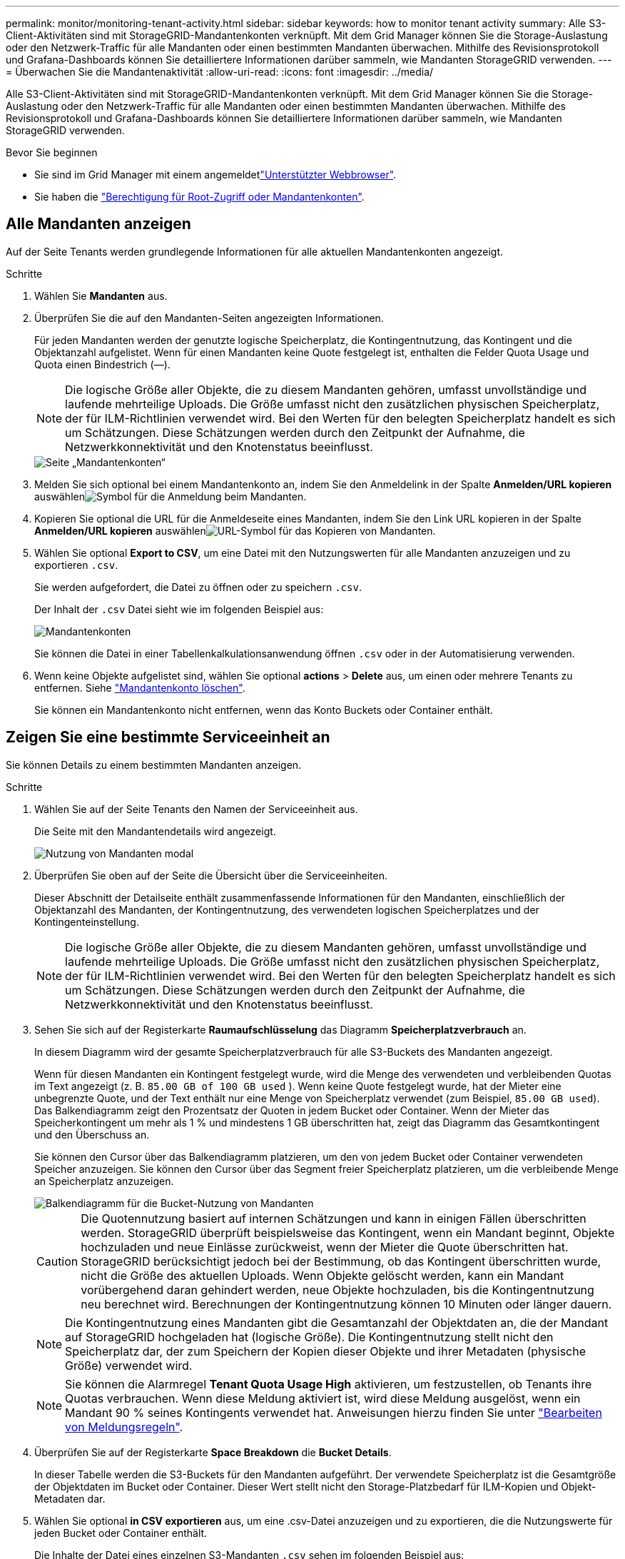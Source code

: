 ---
permalink: monitor/monitoring-tenant-activity.html 
sidebar: sidebar 
keywords: how to monitor tenant activity 
summary: Alle S3-Client-Aktivitäten sind mit StorageGRID-Mandantenkonten verknüpft. Mit dem Grid Manager können Sie die Storage-Auslastung oder den Netzwerk-Traffic für alle Mandanten oder einen bestimmten Mandanten überwachen. Mithilfe des Revisionsprotokoll und Grafana-Dashboards können Sie detailliertere Informationen darüber sammeln, wie Mandanten StorageGRID verwenden. 
---
= Überwachen Sie die Mandantenaktivität
:allow-uri-read: 
:icons: font
:imagesdir: ../media/


[role="lead"]
Alle S3-Client-Aktivitäten sind mit StorageGRID-Mandantenkonten verknüpft. Mit dem Grid Manager können Sie die Storage-Auslastung oder den Netzwerk-Traffic für alle Mandanten oder einen bestimmten Mandanten überwachen. Mithilfe des Revisionsprotokoll und Grafana-Dashboards können Sie detailliertere Informationen darüber sammeln, wie Mandanten StorageGRID verwenden.

.Bevor Sie beginnen
* Sie sind im Grid Manager mit einem angemeldetlink:../admin/web-browser-requirements.html["Unterstützter Webbrowser"].
* Sie haben die link:../admin/admin-group-permissions.html["Berechtigung für Root-Zugriff oder Mandantenkonten"].




== Alle Mandanten anzeigen

Auf der Seite Tenants werden grundlegende Informationen für alle aktuellen Mandantenkonten angezeigt.

.Schritte
. Wählen Sie *Mandanten* aus.
. Überprüfen Sie die auf den Mandanten-Seiten angezeigten Informationen.
+
Für jeden Mandanten werden der genutzte logische Speicherplatz, die Kontingentnutzung, das Kontingent und die Objektanzahl aufgelistet. Wenn für einen Mandanten keine Quote festgelegt ist, enthalten die Felder Quota Usage und Quota einen Bindestrich (&#8212;).

+

NOTE: Die logische Größe aller Objekte, die zu diesem Mandanten gehören, umfasst unvollständige und laufende mehrteilige Uploads.  Die Größe umfasst nicht den zusätzlichen physischen Speicherplatz, der für ILM-Richtlinien verwendet wird.  Bei den Werten für den belegten Speicherplatz handelt es sich um Schätzungen.  Diese Schätzungen werden durch den Zeitpunkt der Aufnahme, die Netzwerkkonnektivität und den Knotenstatus beeinflusst.

+
image::../media/tenant_accounts_page.png[Seite „Mandantenkonten“]

. Melden Sie sich optional bei einem Mandantenkonto an, indem Sie den Anmeldelink  in der Spalte *Anmelden/URL kopieren* auswählenimage:../media/icon_tenant_sign_in.png["Symbol für die Anmeldung beim Mandanten"].
. Kopieren Sie optional die URL für die Anmeldeseite eines Mandanten, indem Sie den Link URL kopieren in der Spalte *Anmelden/URL kopieren* auswählenimage:../media/icon_tenant_copy_url.png["URL-Symbol für das Kopieren von Mandanten"].
. Wählen Sie optional *Export to CSV*, um eine Datei mit den Nutzungswerten für alle Mandanten anzuzeigen und zu exportieren `.csv`.
+
Sie werden aufgefordert, die Datei zu öffnen oder zu speichern `.csv`.

+
Der Inhalt der `.csv` Datei sieht wie im folgenden Beispiel aus:

+
image::../media/tenant_accounts_example_csv.png[Mandantenkonten, Beispiel .csv]

+
Sie können die Datei in einer Tabellenkalkulationsanwendung öffnen `.csv` oder in der Automatisierung verwenden.

. Wenn keine Objekte aufgelistet sind, wählen Sie optional *actions* > *Delete* aus, um einen oder mehrere Tenants zu entfernen. Siehe link:../admin/deleting-tenant-account.html["Mandantenkonto löschen"].
+
Sie können ein Mandantenkonto nicht entfernen, wenn das Konto Buckets oder Container enthält.





== Zeigen Sie eine bestimmte Serviceeinheit an

Sie können Details zu einem bestimmten Mandanten anzeigen.

.Schritte
. Wählen Sie auf der Seite Tenants den Namen der Serviceeinheit aus.
+
Die Seite mit den Mandantendetails wird angezeigt.

+
image::../media/tenant_usage_modal.png[Nutzung von Mandanten modal]

. Überprüfen Sie oben auf der Seite die Übersicht über die Serviceeinheiten.
+
Dieser Abschnitt der Detailseite enthält zusammenfassende Informationen für den Mandanten, einschließlich der Objektanzahl des Mandanten, der Kontingentnutzung, des verwendeten logischen Speicherplatzes und der Kontingenteinstellung.

+

NOTE: Die logische Größe aller Objekte, die zu diesem Mandanten gehören, umfasst unvollständige und laufende mehrteilige Uploads.  Die Größe umfasst nicht den zusätzlichen physischen Speicherplatz, der für ILM-Richtlinien verwendet wird.  Bei den Werten für den belegten Speicherplatz handelt es sich um Schätzungen.  Diese Schätzungen werden durch den Zeitpunkt der Aufnahme, die Netzwerkkonnektivität und den Knotenstatus beeinflusst.

. Sehen Sie sich auf der Registerkarte *Raumaufschlüsselung* das Diagramm *Speicherplatzverbrauch* an.
+
In diesem Diagramm wird der gesamte Speicherplatzverbrauch für alle S3-Buckets des Mandanten angezeigt.

+
Wenn für diesen Mandanten ein Kontingent festgelegt wurde, wird die Menge des verwendeten und verbleibenden Quotas im Text angezeigt (z. B. `85.00 GB of 100 GB used` ). Wenn keine Quote festgelegt wurde, hat der Mieter eine unbegrenzte Quote, und der Text enthält nur eine Menge von Speicherplatz verwendet (zum Beispiel, `85.00 GB used`). Das Balkendiagramm zeigt den Prozentsatz der Quoten in jedem Bucket oder Container. Wenn der Mieter das Speicherkontingent um mehr als 1 % und mindestens 1 GB überschritten hat, zeigt das Diagramm das Gesamtkontingent und den Überschuss an.

+
Sie können den Cursor über das Balkendiagramm platzieren, um den von jedem Bucket oder Container verwendeten Speicher anzuzeigen. Sie können den Cursor über das Segment freier Speicherplatz platzieren, um die verbleibende Menge an Speicherplatz anzuzeigen.

+
image::../media/tenant_bucket_space_consumption_GM.png[Balkendiagramm für die Bucket-Nutzung von Mandanten]

+

CAUTION: Die Quotennutzung basiert auf internen Schätzungen und kann in einigen Fällen überschritten werden. StorageGRID überprüft beispielsweise das Kontingent, wenn ein Mandant beginnt, Objekte hochzuladen und neue Einlässe zurückweist, wenn der Mieter die Quote überschritten hat. StorageGRID berücksichtigt jedoch bei der Bestimmung, ob das Kontingent überschritten wurde, nicht die Größe des aktuellen Uploads. Wenn Objekte gelöscht werden, kann ein Mandant vorübergehend daran gehindert werden, neue Objekte hochzuladen, bis die Kontingentnutzung neu berechnet wird. Berechnungen der Kontingentnutzung können 10 Minuten oder länger dauern.

+

NOTE: Die Kontingentnutzung eines Mandanten gibt die Gesamtanzahl der Objektdaten an, die der Mandant auf StorageGRID hochgeladen hat (logische Größe). Die Kontingentnutzung stellt nicht den Speicherplatz dar, der zum Speichern der Kopien dieser Objekte und ihrer Metadaten (physische Größe) verwendet wird.

+

NOTE: Sie können die Alarmregel *Tenant Quota Usage High* aktivieren, um festzustellen, ob Tenants ihre Quotas verbrauchen. Wenn diese Meldung aktiviert ist, wird diese Meldung ausgelöst, wenn ein Mandant 90 % seines Kontingents verwendet hat. Anweisungen hierzu finden Sie unter link:../monitor/editing-alert-rules.html["Bearbeiten von Meldungsregeln"].

. Überprüfen Sie auf der Registerkarte *Space Breakdown* die *Bucket Details*.
+
In dieser Tabelle werden die S3-Buckets für den Mandanten aufgeführt. Der verwendete Speicherplatz ist die Gesamtgröße der Objektdaten im Bucket oder Container. Dieser Wert stellt nicht den Storage-Platzbedarf für ILM-Kopien und Objekt-Metadaten dar.

. Wählen Sie optional *in CSV exportieren* aus, um eine .csv-Datei anzuzeigen und zu exportieren, die die Nutzungswerte für jeden Bucket oder Container enthält.
+
Die Inhalte der Datei eines einzelnen S3-Mandanten `.csv` sehen im folgenden Beispiel aus:

+
image::../media/tenant_bucket_details_csv.png[Beispiel für die Bucket-Details des Mandanten (CSV]

+
Sie können die Datei in einer Tabellenkalkulationsanwendung öffnen `.csv` oder in der Automatisierung verwenden.

. Wählen Sie optional die Registerkarte *allowed Features* aus, um eine Liste der Berechtigungen und Funktionen anzuzeigen, die für den Mandanten aktiviert sind. Prüfen Sielink:../admin/editing-tenant-account.html["Mandantenkonto bearbeiten"], ob Sie eine dieser Einstellungen ändern müssen.
. Wenn der Mandant die Berechtigung *Grid Federation connection* verwenden hat, wählen Sie optional die Registerkarte *Grid Federation*, um mehr über die Verbindung zu erfahren.
+
Siehe link:../admin/grid-federation-overview.html["Was ist Grid Federation?"] und link:../admin/grid-federation-manage-tenants.html["Verwalten Sie die zulässigen Mandanten für den Grid-Verbund"].





== Netzwerkverkehr anzeigen

Wenn Richtlinien zur Traffic-Klassifizierung für einen Mandanten vorhanden sind, überprüfen Sie den Netzwerkverkehr für diesen Mandanten.

.Schritte
. Wählen Sie *Konfiguration* > *Netzwerk* > *Verkehrsklassifizierung*.
+
Die Seite Richtlinien zur Klassifizierung von Verkehrsdaten wird angezeigt, und die vorhandenen Richtlinien sind in der Tabelle aufgeführt.

. Anhand der Liste der Richtlinien können Sie diejenigen ermitteln, die für einen bestimmten Mandanten gelten.
. Um Metriken anzuzeigen, die mit einer Richtlinie verknüpft sind, aktivieren Sie das Optionsfeld links neben der Richtlinie, und wählen Sie *Metriken* aus.
. Analysieren Sie die Diagramme, um zu ermitteln, wie oft die Richtlinie den Datenverkehr einschränkt und ob Sie die Richtlinie anpassen müssen.


Weitere Informationen finden Sie unter link:../admin/managing-traffic-classification-policies.html["Verwalten von Richtlinien zur Verkehrsklassifizierung"] .



== Verwenden Sie das Überwachungsprotokoll

Optional können Sie das Revisionsprotokoll für ein granulareres Monitoring der Aktivitäten eines Mandanten verwenden.

Sie können beispielsweise folgende Informationstypen überwachen:

* Bestimmte Client-Vorgänge, z. B. PUT, GET oder DELETE
* Objektgrößen
* Die ILM-Regel wurde auf Objekte angewendet
* Die Quell-IP von Client-Anforderungen


Audit-Protokolle werden in Textdateien geschrieben, die Sie mit einem Tool Ihrer Wahl analysieren können. Dadurch können Sie Kundenaktivitäten besser verstehen oder ausgereifte Chargeback- und Abrechnungsmodelle implementieren.

Weitere Informationen finden Sie unter link:../audit/index.html["Prüfung von Audit-Protokollen"] .



== Verwenden Sie Prometheus-Kennzahlen

Optional können Sie mit den Prometheus-Kennzahlen Berichte über die Mandantenaktivität erstellen.

* Wählen Sie im Grid Manager *Support* > *Tools* > *Metriken*.  Sie können vorhandene Dashboards wie S3 Overview verwenden, um Clientaktivitäten zu überprüfen.
+

NOTE: Die auf der Seite Metriken verfügbaren Tools sind in erster Linie für den technischen Support bestimmt. Einige Funktionen und Menüelemente in diesen Tools sind absichtlich nicht funktionsfähig.

* Wählen Sie oben im Grid Manager das Hilfesymbol aus und wählen Sie *API-Dokumentation*. Sie können die Kennzahlen im Abschnitt „Kennzahlen“ der Grid Management API verwenden, um benutzerdefinierte Alarmregeln und Dashboards für Mandantenaktivitäten zu erstellen.


Weitere Informationen finden Sie unter link:reviewing-support-metrics.html["Prüfen von Support-Kennzahlen"] .
